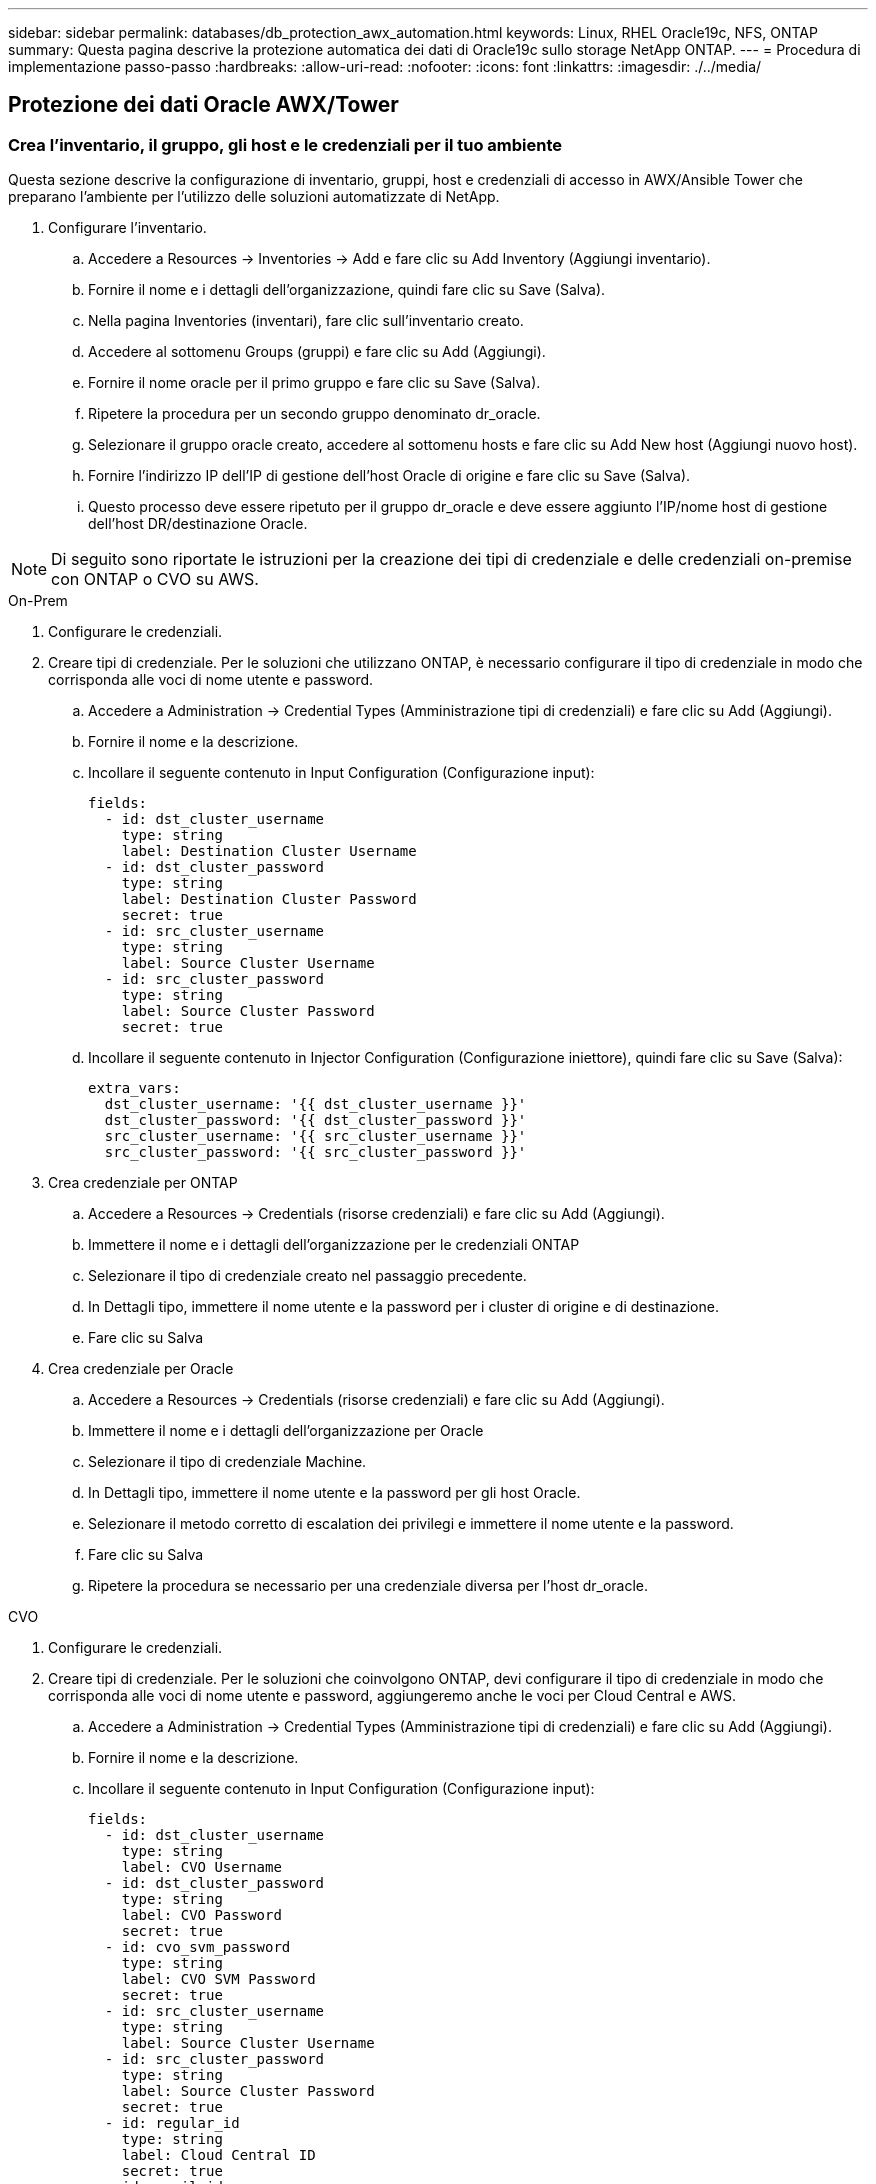 ---
sidebar: sidebar 
permalink: databases/db_protection_awx_automation.html 
keywords: Linux, RHEL Oracle19c, NFS, ONTAP 
summary: Questa pagina descrive la protezione automatica dei dati di Oracle19c sullo storage NetApp ONTAP. 
---
= Procedura di implementazione passo-passo
:hardbreaks:
:allow-uri-read: 
:nofooter: 
:icons: font
:linkattrs: 
:imagesdir: ./../media/




== Protezione dei dati Oracle AWX/Tower



=== Crea l'inventario, il gruppo, gli host e le credenziali per il tuo ambiente

Questa sezione descrive la configurazione di inventario, gruppi, host e credenziali di accesso in AWX/Ansible Tower che preparano l'ambiente per l'utilizzo delle soluzioni automatizzate di NetApp.

. Configurare l'inventario.
+
.. Accedere a Resources → Inventories → Add e fare clic su Add Inventory (Aggiungi inventario).
.. Fornire il nome e i dettagli dell'organizzazione, quindi fare clic su Save (Salva).
.. Nella pagina Inventories (inventari), fare clic sull'inventario creato.
.. Accedere al sottomenu Groups (gruppi) e fare clic su Add (Aggiungi).
.. Fornire il nome oracle per il primo gruppo e fare clic su Save (Salva).
.. Ripetere la procedura per un secondo gruppo denominato dr_oracle.
.. Selezionare il gruppo oracle creato, accedere al sottomenu hosts e fare clic su Add New host (Aggiungi nuovo host).
.. Fornire l'indirizzo IP dell'IP di gestione dell'host Oracle di origine e fare clic su Save (Salva).
.. Questo processo deve essere ripetuto per il gruppo dr_oracle e deve essere aggiunto l'IP/nome host di gestione dell'host DR/destinazione Oracle.





NOTE: Di seguito sono riportate le istruzioni per la creazione dei tipi di credenziale e delle credenziali on-premise con ONTAP o CVO su AWS.

[role="tabbed-block"]
====
.On-Prem
--
. Configurare le credenziali.
. Creare tipi di credenziale. Per le soluzioni che utilizzano ONTAP, è necessario configurare il tipo di credenziale in modo che corrisponda alle voci di nome utente e password.
+
.. Accedere a Administration → Credential Types (Amministrazione tipi di credenziali) e fare clic su Add (Aggiungi).
.. Fornire il nome e la descrizione.
.. Incollare il seguente contenuto in Input Configuration (Configurazione input):
+
[source, cli]
----
fields:
  - id: dst_cluster_username
    type: string
    label: Destination Cluster Username
  - id: dst_cluster_password
    type: string
    label: Destination Cluster Password
    secret: true
  - id: src_cluster_username
    type: string
    label: Source Cluster Username
  - id: src_cluster_password
    type: string
    label: Source Cluster Password
    secret: true
----
.. Incollare il seguente contenuto in Injector Configuration (Configurazione iniettore), quindi fare clic su Save (Salva):
+
[source, cli]
----
extra_vars:
  dst_cluster_username: '{{ dst_cluster_username }}'
  dst_cluster_password: '{{ dst_cluster_password }}'
  src_cluster_username: '{{ src_cluster_username }}'
  src_cluster_password: '{{ src_cluster_password }}'
----


. Crea credenziale per ONTAP
+
.. Accedere a Resources → Credentials (risorse credenziali) e fare clic su Add (Aggiungi).
.. Immettere il nome e i dettagli dell'organizzazione per le credenziali ONTAP
.. Selezionare il tipo di credenziale creato nel passaggio precedente.
.. In Dettagli tipo, immettere il nome utente e la password per i cluster di origine e di destinazione.
.. Fare clic su Salva


. Crea credenziale per Oracle
+
.. Accedere a Resources → Credentials (risorse credenziali) e fare clic su Add (Aggiungi).
.. Immettere il nome e i dettagli dell'organizzazione per Oracle
.. Selezionare il tipo di credenziale Machine.
.. In Dettagli tipo, immettere il nome utente e la password per gli host Oracle.
.. Selezionare il metodo corretto di escalation dei privilegi e immettere il nome utente e la password.
.. Fare clic su Salva
.. Ripetere la procedura se necessario per una credenziale diversa per l'host dr_oracle.




--
.CVO
--
. Configurare le credenziali.
. Creare tipi di credenziale. Per le soluzioni che coinvolgono ONTAP, devi configurare il tipo di credenziale in modo che corrisponda alle voci di nome utente e password, aggiungeremo anche le voci per Cloud Central e AWS.
+
.. Accedere a Administration → Credential Types (Amministrazione tipi di credenziali) e fare clic su Add (Aggiungi).
.. Fornire il nome e la descrizione.
.. Incollare il seguente contenuto in Input Configuration (Configurazione input):
+
[source, cli]
----
fields:
  - id: dst_cluster_username
    type: string
    label: CVO Username
  - id: dst_cluster_password
    type: string
    label: CVO Password
    secret: true
  - id: cvo_svm_password
    type: string
    label: CVO SVM Password
    secret: true
  - id: src_cluster_username
    type: string
    label: Source Cluster Username
  - id: src_cluster_password
    type: string
    label: Source Cluster Password
    secret: true
  - id: regular_id
    type: string
    label: Cloud Central ID
    secret: true
  - id: email_id
    type: string
    label: Cloud Manager Email
    secret: true
  - id: cm_password
    type: string
    label: Cloud Manager Password
    secret: true
  - id: access_key
    type: string
    label: AWS Access Key
    secret: true
  - id: secret_key
    type: string
    label: AWS Secret Key
    secret: true
  - id: token
    type: string
    label: Cloud Central Refresh Token
    secret: true
----
.. Incollare il seguente contenuto in Injector Configuration (Configurazione iniettore) e fare clic su Save (Salva):
+
[source, cli]
----
extra_vars:
  dst_cluster_username: '{{ dst_cluster_username }}'
  dst_cluster_password: '{{ dst_cluster_password }}'
  cvo_svm_password: '{{ cvo_svm_password }}'
  src_cluster_username: '{{ src_cluster_username }}'
  src_cluster_password: '{{ src_cluster_password }}'
  regular_id: '{{ regular_id }}'
  email_id: '{{ email_id }}'
  cm_password: '{{ cm_password }}'
  access_key: '{{ access_key }}'
  secret_key: '{{ secret_key }}'
  token: '{{ token }}'
----


. Crea credenziale per ONTAP/CVO/AWS
+
.. Accedere a Resources → Credentials (risorse credenziali) e fare clic su Add (Aggiungi).
.. Immettere il nome e i dettagli dell'organizzazione per le credenziali ONTAP
.. Selezionare il tipo di credenziale creato nel passaggio precedente.
.. In Dettagli tipo, immettere il nome utente e la password per i cluster di origine e CVO, Cloud Central/Manager, AWS Access/Secret Key e Cloud Central Refresh Token.
.. Fare clic su Salva


. Crea credenziale per Oracle (origine)
+
.. Accedere a Resources → Credentials (risorse credenziali) e fare clic su Add (Aggiungi).
.. Immettere il nome e i dettagli dell'organizzazione per l'host Oracle
.. Selezionare il tipo di credenziale Machine.
.. In Dettagli tipo, immettere il nome utente e la password per gli host Oracle.
.. Selezionare il metodo corretto di escalation dei privilegi e immettere il nome utente e la password.
.. Fare clic su Salva


. Crea credenziale per destinazione Oracle
+
.. Accedere a Resources → Credentials (risorse credenziali) e fare clic su Add (Aggiungi).
.. Inserire il nome e i dettagli dell'organizzazione dell'host Oracle DR
.. Selezionare il tipo di credenziale Machine.
.. In Dettagli tipo, immettere il nome utente (ec2-user o se è stato modificato dall'impostazione predefinita) e la chiave privata SSH
.. Selezionare il metodo corretto di escalation dei privilegi (sudo) e immettere il nome utente e la password, se necessario.
.. Fare clic su Salva




--
====


=== Creare un progetto

. Accedere a risorse → progetti e fare clic su Aggiungi.
+
.. Inserire il nome e i dettagli dell'organizzazione.
.. Selezionare Git nel campo Source Control Credential Type (tipo credenziale controllo origine).
.. invio <https://github.com/NetApp-Automation/na_oracle19c_data_protection.git>[] Come URL del controllo di origine.
.. Fare clic su Salva.
.. Potrebbe essere necessario sincronizzare il progetto occasionalmente quando il codice sorgente cambia.






=== Configurare le variabili globali

Le variabili definite in questa sezione si applicano a tutti gli host Oracle, ai database e al cluster ONTAP.

. Inserire i parametri specifici dell'ambiente nel seguente formato vars o variabili globali incorporate.



NOTE: Gli elementi in blu devono essere modificati in base all'ambiente in uso.

[role="tabbed-block"]
====
.On-Prem
--
[source, shell]
----
# Oracle Data Protection global user configuration variables
# Ontap env specific config variables
hosts_group: "ontap"
ca_signed_certs: "false"

# Inter-cluster LIF details
src_nodes:
  - "AFF-01"
  - "AFF-02"

dst_nodes:
  - "DR-AFF-01"
  - "DR-AFF-02"

create_source_intercluster_lifs: "yes"

source_intercluster_network_port_details:
  using_dedicated_ports: "yes"
  using_ifgrp: "yes"
  using_vlans: "yes"
  failover_for_shared_individual_ports: "yes"
  ifgrp_name: "a0a"
  vlan_id: "10"
  ports:
    - "e0b"
    - "e0g"
  broadcast_domain: "NFS"
  ipspace: "Default"
  failover_group_name: "iclifs"

source_intercluster_lif_details:
  - name: "icl_1"
    address: "10.0.0.1"
    netmask: "255.255.255.0"
    home_port: "a0a-10"
    node: "AFF-01"
  - name: "icl_2"
    address: "10.0.0.2"
    netmask: "255.255.255.0"
    home_port: "a0a-10"
    node: "AFF-02"

create_destination_intercluster_lifs: "yes"

destination_intercluster_network_port_details:
  using_dedicated_ports: "yes"
  using_ifgrp: "yes"
  using_vlans: "yes"
  failover_for_shared_individual_ports: "yes"
  ifgrp_name: "a0a"
  vlan_id: "10"
  ports:
    - "e0b"
    - "e0g"
  broadcast_domain: "NFS"
  ipspace: "Default"
  failover_group_name: "iclifs"

destination_intercluster_lif_details:
  - name: "icl_1"
    address: "10.0.0.3"
    netmask: "255.255.255.0"
    home_port: "a0a-10"
    node: "DR-AFF-01"
  - name: "icl_2"
    address: "10.0.0.4"
    netmask: "255.255.255.0"
    home_port: "a0a-10"
    node: "DR-AFF-02"

# Variables for SnapMirror Peering
passphrase: "your-passphrase"

# Source & Destination List
dst_cluster_name: "dst-cluster-name"
dst_cluster_ip: "dst-cluster-ip"
dst_vserver: "dst-vserver"
dst_nfs_lif: "dst-nfs-lif"
src_cluster_name: "src-cluster-name"
src_cluster_ip: "src-cluster-ip"
src_vserver: "src-vserver"

# Variable for Oracle Volumes and SnapMirror Details
cg_snapshot_name_prefix: "oracle"
src_orabinary_vols:
  - "binary_vol"
src_db_vols:
  - "db_vol"
src_archivelog_vols:
  - "log_vol"
snapmirror_policy: "async_policy_oracle"

# Export Policy Details
export_policy_details:
  name: "nfs_export_policy"
  client_match: "0.0.0.0/0"
  ro_rule: "sys"
  rw_rule: "sys"

# Linux env specific config variables
mount_points:
  - "/u01"
  - "/u02"
  - "/u03"
hugepages_nr: "1234"
redhat_sub_username: "xxx"
redhat_sub_password: "xxx"

# DB env specific install and config variables
recovery_type: "scn"
control_files:
  - "/u02/oradata/CDB2/control01.ctl"
  - "/u03/orareco/CDB2/control02.ctl"
----
--
.CVO
--
[source, shell]
----
###########################################
### Ontap env specific config variables ###
###########################################

#Inventory group name
#Default inventory group name - "ontap"
#Change only if you are changing the group name either in inventory/hosts file or in inventory groups in case of AWX/Tower
hosts_group: "ontap"

#CA_signed_certificates (ONLY CHANGE to "true" IF YOU ARE USING CA SIGNED CERTIFICATES)
ca_signed_certs: "false"

#Names of the Nodes in the Source ONTAP Cluster
src_nodes:
  - "AFF-01"
  - "AFF-02"

#Names of the Nodes in the Destination CVO Cluster
dst_nodes:
  - "DR-AFF-01"
  - "DR-AFF-02"

#Define whether or not to create intercluster lifs on source cluster (ONLY CHANGE to "No" IF YOU HAVE ALREADY CREATED THE INTERCLUSTER LIFS)
create_source_intercluster_lifs: "yes"

source_intercluster_network_port_details:
  using_dedicated_ports: "yes"
  using_ifgrp: "yes"
  using_vlans: "yes"
  failover_for_shared_individual_ports: "yes"
  ifgrp_name: "a0a"
  vlan_id: "10"
  ports:
    - "e0b"
    - "e0g"
  broadcast_domain: "NFS"
  ipspace: "Default"
  failover_group_name: "iclifs"

source_intercluster_lif_details:
  - name: "icl_1"
    address: "10.0.0.1"
    netmask: "255.255.255.0"
    home_port: "a0a-10"
    node: "AFF-01"
  - name: "icl_2"
    address: "10.0.0.2"
    netmask: "255.255.255.0"
    home_port: "a0a-10"
    node: "AFF-02"

###########################################
### CVO Deployment Variables ###
###########################################

####### Access Keys Variables ######

# Region where your CVO will be deployed.
region_deploy: "us-east-1"

########### CVO and Connector Vars ########

# AWS Managed Policy required to give permission for IAM role creation.
aws_policy: "arn:aws:iam::1234567:policy/OCCM"

# Specify your aws role name, a new role is created if one already does not exist.
aws_role_name: "arn:aws:iam::1234567:policy/OCCM"

# Name your connector.
connector_name: "awx_connector"

# Name of the key pair generated in AWS.
key_pair: "key_pair"

# Name of the Subnet that has the range of IP addresses in your VPC.
subnet: "subnet-12345"

# ID of your AWS secuirty group that allows access to on-prem resources.
security_group: "sg-123123123"

# You Cloud Manager Account ID.
account: "account-A23123A"

# Name of the your CVO instance
cvo_name: "test_cvo"

# ID of the VPC in AWS.
vpc: "vpc-123123123"

###################################################################################################
# Variables for - Add on-prem ONTAP to Connector in Cloud Manager
###################################################################################################

# For Federated users, Client ID from API Authentication Section of Cloud Central to generate access token.
sso_id: "123123123123123123123"

# For regular access with username and password, please specify "pass" as the connector_access. For SSO users, use "refresh_token" as the variable.
connector_access: "pass"

####################################################################################################
# Variables for SnapMirror Peering
####################################################################################################
passphrase: "your-passphrase"

#####################################################################################################
# Source & Destination List
#####################################################################################################
#Please Enter Destination Cluster Name
dst_cluster_name: "dst-cluster-name"

#Please Enter Destination Cluster (Once CVO is Created Add this Variable to all templates)
dst_cluster_ip: "dst-cluster-ip"

#Please Enter Destination SVM to create mirror relationship
dst_vserver: "dst-vserver"

#Please Enter NFS Lif for dst vserver (Once CVO is Created Add this Variable to all templates)
dst_nfs_lif: "dst-nfs-lif"

#Please Enter Source Cluster Name
src_cluster_name: "src-cluster-name"

#Please Enter Source Cluster
src_cluster_ip: "src-cluster-ip"

#Please Enter Source SVM
src_vserver: "src-vserver"

#####################################################################################################
# Variable for Oracle Volumes and SnapMirror Details
#####################################################################################################
#Please Enter Source Snapshot Prefix Name
cg_snapshot_name_prefix: "oracle"

#Please Enter Source Oracle Binary Volume(s)
src_orabinary_vols:
  - "binary_vol"
#Please Enter Source Database Volume(s)
src_db_vols:
  - "db_vol"
#Please Enter Source Archive Volume(s)
src_archivelog_vols:
  - "log_vol"
#Please Enter Destination Snapmirror Policy
snapmirror_policy: "async_policy_oracle"

#####################################################################################################
# Export Policy Details
#####################################################################################################
#Enter the destination export policy details (Once CVO is Created Add this Variable to all templates)
export_policy_details:
  name: "nfs_export_policy"
  client_match: "0.0.0.0/0"
  ro_rule: "sys"
  rw_rule: "sys"

#####################################################################################################
### Linux env specific config variables ###
#####################################################################################################

#NFS Mount points for Oracle DB volumes
mount_points:
  - "/u01"
  - "/u02"
  - "/u03"

# Up to 75% of node memory size divided by 2mb. Consider how many databases to be hosted on the node and how much ram to be allocated to each DB.
# Leave it blank if hugepage is not configured on the host.
hugepages_nr: "1234"

# RedHat subscription username and password
redhat_sub_username: "xxx"
redhat_sub_password: "xxx"

####################################################
### DB env specific install and config variables ###
####################################################
#Recovery Type (leave as scn)
recovery_type: "scn"

#Oracle Control Files
control_files:
  - "/u02/oradata/CDB2/control01.ctl"
  - "/u03/orareco/CDB2/control02.ctl"
----
--
====


=== Playbook per l'automazione

È necessario eseguire quattro playbook separati.

. Playbook per la configurazione del tuo ambiente, on-premise o CVO.
. Playbook per la replica di file binari e database Oracle in base a una pianificazione
. Playbook per la replica dei registri Oracle in base a una pianificazione
. Playbook per il ripristino del database su un host di destinazione


[role="tabbed-block"]
====
.Setup ONTAP/CVO
--
Configurazione ONTAP e CVO

*Configurare e avviare il modello di lavoro.*

. Creare il modello di lavoro.
+
.. Accedere a risorse → modelli → Aggiungi e fare clic su Aggiungi modello di processo.
.. Immettere il nome ONTAP/CVO Setup
.. Selezionare il tipo di lavoro; Esegui consente di configurare il sistema in base a una guida.
.. Seleziona l'inventario, il progetto, il playbook e le credenziali corrispondenti per il playbook.
.. Selezionare il playbook ontap_setup.yml per un ambiente on-Prem oppure selezionare cvo_setup.yml per la replica su un'istanza CVO.
.. Incollare le variabili globali copiate dal passaggio 4 nel campo Template Variables (variabili modello) nella scheda YAML.
.. Fare clic su Salva.


. Avviare il modello di lavoro.
+
.. Accedere a risorse → modelli.
.. Fare clic sul modello desiderato, quindi fare clic su Launch (Avvia).
+

NOTE: Utilizzeremo questo modello e lo copieremo per gli altri playbook.





--
.Replica per volumi binari e database
--
Pianificazione del manuale di replica binario e database

*Configurare e avviare il modello di lavoro.*

. Copiare il modello di lavoro creato in precedenza.
+
.. Accedere a risorse → modelli.
.. Individuare il modello di installazione di ONTAP/CVO e fare clic con il pulsante destro del mouse su Copy Template (Copia modello)
.. Fare clic su Edit Template (Modifica modello) nel modello copiato e modificare il nome in Binary and Database Replication Playbook (Playbook di replica binario e database).
.. Mantenere lo stesso inventario, progetto e credenziali per il modello.
.. Selezionare ora_Replication_cg.yml come manuale da eseguire.
.. Le variabili rimarranno le stesse, ma l'IP del cluster CVO dovrà essere impostato nella variabile dst_cluster_ip.
.. Fare clic su Salva.


. Pianificare il modello di lavoro.
+
.. Accedere a risorse → modelli.
.. Fare clic sul modello Playbook di replica binario e database, quindi fare clic su Pianificazioni nella parte superiore del set di opzioni.
.. Fare clic su Add (Aggiungi), add Name Schedule (Aggiungi pianificazione nome) per la replica binaria e del database, scegliere la data/ora di inizio all'inizio dell'ora, scegliere il fuso orario locale e la frequenza di esecuzione. La frequenza di esecuzione sarà spesso la replica di SnapMirror verrà aggiornata.
+

NOTE: Verrà creata una pianificazione separata per la replica del volume Log, in modo che possa essere replicata con cadenza più frequente.





--
.Replica per i volumi di log
--
Pianificazione del Playbook di replica del registro

*Configurare e avviare il modello di lavoro.*

. Copiare il modello di lavoro creato in precedenza.
+
.. Accedere a risorse → modelli.
.. Individuare il modello di installazione di ONTAP/CVO e fare clic con il pulsante destro del mouse su Copy Template (Copia modello)
.. Fare clic su Edit Template (Modifica modello) sul modello copiato e modificare il nome in Log Replication Playbook (Playbook replica registro).
.. Mantenere lo stesso inventario, progetto e credenziali per il modello.
.. Selezionare ora_Replication_logs.yml come manuale da eseguire.
.. Le variabili rimarranno le stesse, ma l'IP del cluster CVO dovrà essere impostato nella variabile dst_cluster_ip.
.. Fare clic su Salva.


. Pianificare il modello di lavoro.
+
.. Accedere a risorse → modelli.
.. Fare clic sul modello Log Replication Playbook, quindi fare clic su Schedules (Pianificazioni) nella parte superiore del set di opzioni.
.. Fare clic su Add (Aggiungi), Add Name Schedule (Aggiungi pianificazione nome) per Log Replication (replica registro), scegliere Start date/time (Data/ora di inizio) all'inizio dell'ora, scegliere il fuso orario locale e la frequenza di esecuzione. La frequenza di esecuzione sarà spesso la replica di SnapMirror verrà aggiornata.


+

NOTE: Si consiglia di impostare la pianificazione del registro per l'aggiornamento ogni ora, in modo da garantire il ripristino dell'ultimo aggiornamento orario.



--
.Ripristinare e ripristinare il database
--
Pianificazione del Playbook di replica del registro

*Configurare e avviare il modello di lavoro.*

. Copiare il modello di lavoro creato in precedenza.
+
.. Accedere a risorse → modelli.
.. Individuare il modello di installazione di ONTAP/CVO e fare clic con il pulsante destro del mouse su Copy Template (Copia modello)
.. Fare clic su Edit Template (Modifica modello) sul modello copiato e modificare il nome in Restore and Recovery Playbook (Guida per il ripristino e il ripristino).
.. Mantenere lo stesso inventario, progetto e credenziali per il modello.
.. Selezionare ora_recovery.yml come manuale da eseguire.
.. Le variabili rimarranno le stesse, ma l'IP del cluster CVO dovrà essere impostato nella variabile dst_cluster_ip.
.. Fare clic su Salva.


+

NOTE: Questo manuale non verrà eseguito fino a quando non si sarà pronti a ripristinare il database nel sito remoto.



--
====


=== Ripristino del database Oracle

. Produzione on-premise i volumi di dati dei database Oracle sono protetti tramite la replica di NetApp SnapMirror su un cluster ONTAP ridondante nel data center secondario o su Cloud Volume ONTAP nel cloud pubblico. In un ambiente di disaster recovery completamente configurato, le istanze di calcolo del recovery nel data center secondario o nel cloud pubblico sono in standby e pronte per il ripristino del database di produzione in caso di disastro. Le istanze di calcolo in standby vengono mantenute in sincronia con le istanze on-premise eseguendo aggiornamenti di paraellel sulla patch del kernel del sistema operativo o aggiornando in un passo di blocco.
. In questa soluzione dimostrata, il volume binario Oracle viene replicato sulla destinazione e montato sull'istanza di destinazione per richiamare lo stack software Oracle. Questo approccio per il ripristino di Oracle ha un vantaggio rispetto a una nuova installazione di Oracle all'ultimo momento in cui si è verificato un disastro. Garantisce che l'installazione di Oracle sia completamente sincronizzata con l'installazione del software di produzione on-premise, con i livelli di patch e così via Tuttavia, questo potrebbe avere o meno ulteriori implicazioni di licenza software per il volume binario Oracle replicato nel sito di recovery, a seconda di come è strutturato il licensing software con Oracle. Si consiglia all'utente di verificare con il proprio personale addetto alle licenze software per valutare il potenziale requisito di licenza Oracle prima di decidere di utilizzare lo stesso approccio.
. L'host Oracle di standby nella destinazione viene configurato con le configurazioni dei prerequisiti Oracle.
. Gli SnapMirror sono rotti e i volumi sono resi scrivibili e montati sull'host Oracle di standby.
. Il modulo di ripristino Oracle esegue le seguenti attività per il ripristino e l'avvio di Oracle nel sito di ripristino dopo che tutti i volumi DB sono stati montati nell'istanza di calcolo in standby.
+
.. Sincronizza il file di controllo: Abbiamo implementato file di controllo Oracle duplicati su diversi volumi di database per proteggere file di controllo critici del database. Uno si trova sul volume di dati e l'altro sul volume di log. Poiché i volumi di dati e log vengono replicati con frequenza diversa, al momento del ripristino non saranno sincronizzati.
.. Relink Oracle binary: Poiché il binario Oracle viene trasferito in un nuovo host, è necessario un relink.
.. Ripristino del database Oracle: Il meccanismo di recovery recupera l'ultimo numero di modifica del sistema nell'ultimo log archiviato disponibile nel volume di log Oracle dal file di controllo e ripristina il database Oracle per recuperare tutte le transazioni aziendali che sono state replicate nel sito di DR al momento dell'errore. Il database viene quindi avviato in una nuova incarnazione per portare avanti le connessioni utente e le transazioni di business nel sito di recovery.





NOTE: Prima di eseguire il playbook di ripristino, assicurarsi di disporre di quanto segue: Assicurarsi che venga copiato su /etc/oratab e /etc/orainst.loc dall'host Oracle di origine all'host di destinazione
